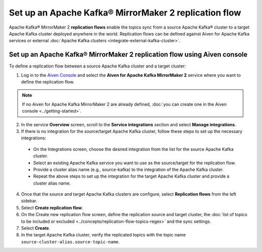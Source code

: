 Set up an Apache Kafka® MirrorMaker 2 replication flow
======================================================

Apache Kafka® MirrorMaker 2 **replication flows** enable the topics sync from a source Apache Kafka® cluster to a target Apache Kafka cluster deployed anywhere in the world. Replication flows can be defined against Aiven for Apache Kafka services or external :doc:`Apache Kafka clusters <integrate-external-kafka-cluster>`.


Set up an Apache Kafka® MirrorMaker 2 replication flow using Aiven console
--------------------------------------------------------------------------

To define a replication flow between a source Apache Kafka cluster and a target cluster:

1.  Log in to the `Aiven Console <https://console.aiven.io/>`_ and select the **Aiven for Apache Kafka MirrorMaker 2** service where you want to define the replication flow.

.. Note::

    If no Aiven for Apache Kafka MirrorMaker 2 are already defined, :doc:`you can create one in the Aiven console <../getting-started>`.

2. In the service **Overview** screen, scroll to the **Service integrations** section and select **Manage integrations**.

3. If there is no integration for the source/target Apache Kafka cluster, follow these steps to set up the necessary integrations:
   
  * On the Integrations screen, choose the desired integration from the list for the source Apache Kafka cluster.
  * Select an existing Apache Kafka service you want to use as the source/target for the replication flow.
  * Provide a cluster alias name (e.g., source-kafka) to the integration of the Apache Kafka cluster.
  * Repeat the above steps to set up the integration for the target Apache Kafka cluster and provide a cluster alias name.

4. Once that the source and target Apache Kafka clusters are configure, select **Replication flows** from the left sidebar. 

5. Select **Create replication flow**. 

6. On the Create new replication flow screen, define the replication source and target cluster, the :doc:`list of topics to be included or excluded <../concepts/replication-flow-topics-regex>` and the sync settings. 

7. Select **Create**.

8.  In the target Apache Kafka cluster, verify the replicated topics with the topic name  ``source-cluster-alias.source-topic-name``.
